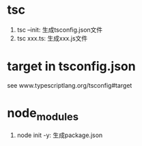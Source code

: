 #+STARTUP: indent
#+OPTIONS: toc:10

* tsc
1. tsc --init: 生成tsconfig.json文件
2. tsc xxx.ts: 生成xxx.js文件

* target in tsconfig.json

see www.typescriptlang.org/tsconfig#target

* node_modules
1. node init -y: 生成package.json
